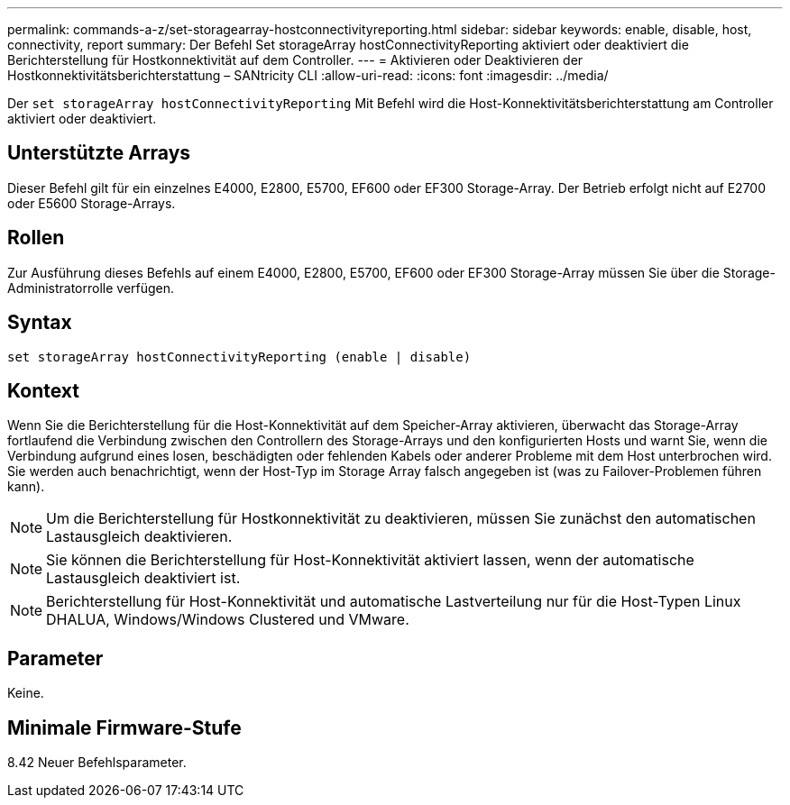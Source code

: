 ---
permalink: commands-a-z/set-storagearray-hostconnectivityreporting.html 
sidebar: sidebar 
keywords: enable, disable, host, connectivity, report 
summary: Der Befehl Set storageArray hostConnectivityReporting aktiviert oder deaktiviert die Berichterstellung für Hostkonnektivität auf dem Controller. 
---
= Aktivieren oder Deaktivieren der Hostkonnektivitätsberichterstattung – SANtricity CLI
:allow-uri-read: 
:icons: font
:imagesdir: ../media/


[role="lead"]
Der `set storageArray hostConnectivityReporting` Mit Befehl wird die Host-Konnektivitätsberichterstattung am Controller aktiviert oder deaktiviert.



== Unterstützte Arrays

Dieser Befehl gilt für ein einzelnes E4000, E2800, E5700, EF600 oder EF300 Storage-Array. Der Betrieb erfolgt nicht auf E2700 oder E5600 Storage-Arrays.



== Rollen

Zur Ausführung dieses Befehls auf einem E4000, E2800, E5700, EF600 oder EF300 Storage-Array müssen Sie über die Storage-Administratorrolle verfügen.



== Syntax

[source, cli]
----
set storageArray hostConnectivityReporting (enable | disable)
----


== Kontext

Wenn Sie die Berichterstellung für die Host-Konnektivität auf dem Speicher-Array aktivieren, überwacht das Storage-Array fortlaufend die Verbindung zwischen den Controllern des Storage-Arrays und den konfigurierten Hosts und warnt Sie, wenn die Verbindung aufgrund eines losen, beschädigten oder fehlenden Kabels oder anderer Probleme mit dem Host unterbrochen wird. Sie werden auch benachrichtigt, wenn der Host-Typ im Storage Array falsch angegeben ist (was zu Failover-Problemen führen kann).

[NOTE]
====
Um die Berichterstellung für Hostkonnektivität zu deaktivieren, müssen Sie zunächst den automatischen Lastausgleich deaktivieren.

====
[NOTE]
====
Sie können die Berichterstellung für Host-Konnektivität aktiviert lassen, wenn der automatische Lastausgleich deaktiviert ist.

====
[NOTE]
====
Berichterstellung für Host-Konnektivität und automatische Lastverteilung nur für die Host-Typen Linux DHALUA, Windows/Windows Clustered und VMware.

====


== Parameter

Keine.



== Minimale Firmware-Stufe

8.42 Neuer Befehlsparameter.
